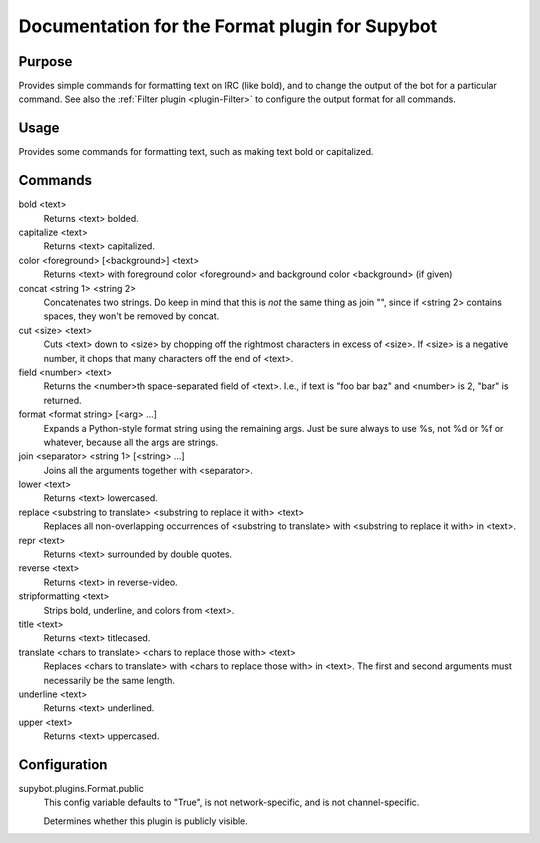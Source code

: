 .. _plugin-Format:

Documentation for the Format plugin for Supybot
===============================================

Purpose
-------
Provides simple commands for formatting text on IRC (like bold),
and to change the output of the bot for a particular command.
See also the :ref:`Filter plugin <plugin-Filter>` to configure
the output format for all commands.

Usage
-----
Provides some commands for formatting text, such as making text bold or
capitalized.

Commands
--------
bold <text>
  Returns <text> bolded.

capitalize <text>
  Returns <text> capitalized.

color <foreground> [<background>] <text>
  Returns <text> with foreground color <foreground> and background color <background> (if given)

concat <string 1> <string 2>
  Concatenates two strings. Do keep in mind that this is *not* the same thing as join "", since if <string 2> contains spaces, they won't be removed by concat.

cut <size> <text>
  Cuts <text> down to <size> by chopping off the rightmost characters in excess of <size>. If <size> is a negative number, it chops that many characters off the end of <text>.

field <number> <text>
  Returns the <number>th space-separated field of <text>. I.e., if text is "foo bar baz" and <number> is 2, "bar" is returned.

format <format string> [<arg> ...]
  Expands a Python-style format string using the remaining args. Just be sure always to use %s, not %d or %f or whatever, because all the args are strings.

join <separator> <string 1> [<string> ...]
  Joins all the arguments together with <separator>.

lower <text>
  Returns <text> lowercased.

replace <substring to translate> <substring to replace it with> <text>
  Replaces all non-overlapping occurrences of <substring to translate> with <substring to replace it with> in <text>.

repr <text>
  Returns <text> surrounded by double quotes.

reverse <text>
  Returns <text> in reverse-video.

stripformatting <text>
  Strips bold, underline, and colors from <text>.

title <text>
  Returns <text> titlecased.

translate <chars to translate> <chars to replace those with> <text>
  Replaces <chars to translate> with <chars to replace those with> in <text>. The first and second arguments must necessarily be the same length.

underline <text>
  Returns <text> underlined.

upper <text>
  Returns <text> uppercased.

Configuration
-------------
supybot.plugins.Format.public
  This config variable defaults to "True", is not network-specific, and is  not channel-specific.

  Determines whether this plugin is publicly visible.

